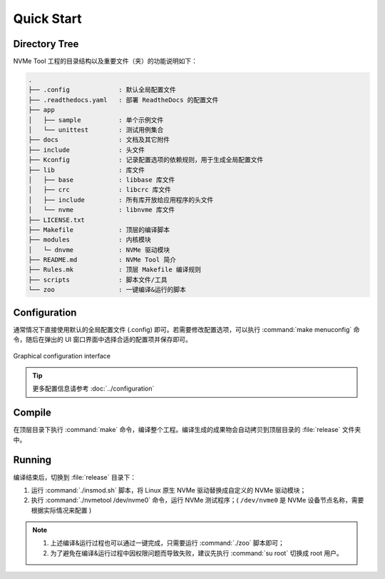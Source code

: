 ===========
Quick Start
===========

Directory Tree
==============

| NVMe Tool 工程的目录结构以及重要文件（夹）的功能说明如下：

.. code-block:: text

	.
	├── .config		: 默认全局配置文件
	├── .readthedocs.yaml	: 部署 ReadtheDocs 的配置文件
	├── app
	│   ├── sample		: 单个示例文件
	│   └── unittest	: 测试用例集合
	├── docs		: 文档及其它附件
	├── include		: 头文件
	├── Kconfig		: 记录配置选项的依赖规则，用于生成全局配置文件
	├── lib			: 库文件
	│   ├── base		: libbase 库文件
	│   ├── crc		: libcrc 库文件
	│   ├── include		: 所有库开放给应用程序的头文件
	│   └── nvme		: libnvme 库文件
	├── LICENSE.txt
	├── Makefile		: 顶层的编译脚本
	├── modules		: 内核模块
	│   └─ dnvme		: NVMe 驱动模块
	├── README.md		: NVMe Tool 简介
	├── Rules.mk		: 顶层 Makefile 编译规则
	├── scripts		: 脚本文件/工具
	└── zoo			: 一键编译&运行的脚本

Configuration
=============

| 通常情况下直接使用默认的全局配置文件 (.config) 即可。若需要修改配置选项，可以执行 :command:`make menuconfig` 命令，随后在弹出的 UI 窗口界面中选择合适的配置项并保存即可。

.. figure:: ./image/cfg_UI.png
	:align: center
	:width: 75%

	Graphical configuration interface

.. tip:: 更多配置信息请参考 :doc:`../configuration`

Compile
=======

| 在顶层目录下执行 :command:`make` 命令，编译整个工程。编译生成的成果物会自动拷贝到顶层目录的 :file:`release` 文件夹中。

Running
=======

| 编译结束后，切换到 :file:`release` 目录下：

1. 运行 :command:`./insmod.sh` 脚本，将 Linux 原生 NVMe 驱动替换成自定义的 NVMe 驱动模块；
#. 执行 :command:`./nvmetool /dev/nvme0` 命令，运行 NVMe 测试程序；( :literal:`/dev/nvme0` 是 NVMe 设备节点名称，需要根据实际情况来配置 )

.. note:: 
	
	1. 上述编译&运行过程也可以通过一键完成，只需要运行 :command:`./zoo` 脚本即可；
	#. 为了避免在编译&运行过程中因权限问题而导致失败，建议先执行 :command:`su root` 切换成 root 用户。

